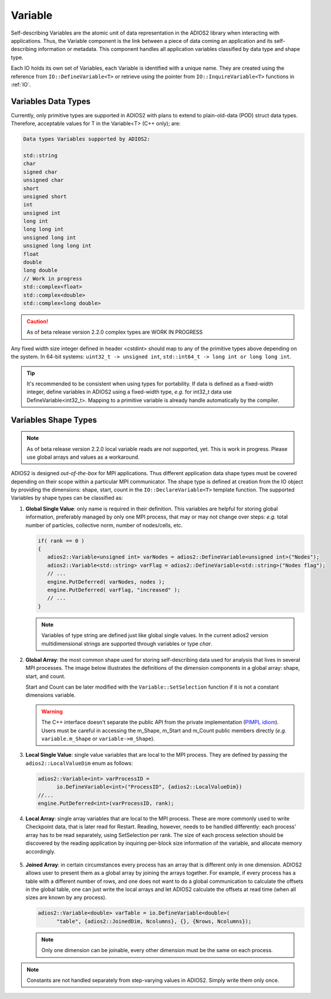 ********
Variable
********

Self-describing Variables are the atomic unit of data representation in the ADIOS2 library when interacting with applications. Thus, the Variable component is the link between a piece of data coming an application and its self-describing information or metadata. This component handles all application variables classified by data type and shape type.

Each IO holds its own set of Variables, each Variable is identified with a unique name. They are created using the reference from ``IO::DefineVariable<T>`` or retrieve using the pointer from ``IO::InquireVariable<T>`` functions in :ref:`IO`.

Variables Data Types
--------------------

Currently, only primitive types are supported in ADIOS2 with plans to extend to plain-old-data (POD) struct data types. Therefore, acceptable values for T in the Variable<T> (C++ only); are:

.. code-block:: c++

   Data types Variables supported by ADIOS2:

   std::string
   char
   signed char  
   unsigned char  
   short  
   unsigned short  
   int  
   unsigned int  
   long int  
   long long int  
   unsigned long int  
   unsigned long long int  
   float  
   double  
   long double  
   // Work in progress
   std::complex<float>   
   std::complex<double>  
   std::complex<long double>

.. caution::
   
   As of beta release version 2.2.0 complex types are WORK IN PROGRESS


Any fixed width size integer defined in header <cstdint> should map to any of the primitive types above depending on the system. In 64-bit systems: ``uint32_t -> unsigned int``, ``std::int64_t -> long int or long long int``. 

.. tip::
   
   It's recommended to be consistent when using types for portability. If data is defined as a  fixed-width integer, define variables in ADIOS2 using a fixed-width type, *e.g.*  for int32_t data use DefineVariable<int32_t>. Mapping to a primitive variable is already handle automatically by the compiler.


Variables Shape Types
---------------------

.. note::
   As of beta release version 2.2.0 local variable reads are not supported, yet. This is work in progress. Please use global arrays and values as a workaround.

ADIOS2 is designed *out-of-the-box* for MPI applications. Thus different application data shape types must be covered depending on their scope within a particular MPI communicator. The shape type is defined at creation from the IO object by providing the dimensions: shape, start, count in the ``IO::DeclareVariable<T>`` template function. The supported Variables by shape types can be classified as:


1. **Global Single Value**: only name is required in their definition. This variables are helpful for storing global information, preferably managed by only one MPI process, that may or may not change over steps: *e.g.* total number of particles, collective norm, number of nodes/cells, etc. 

   .. code-block:: c++

      if( rank == 0 ) 
      {
         adios2::Variable<unsigned int> varNodes = adios2::DefineVariable<unsigned int>("Nodes");
         adios2::Variable<std::string> varFlag = adios2::DefineVariable<std::string>("Nodes flag");
         // ...
         engine.PutDeferred( varNodes, nodes );
         engine.PutDeferred( varFlag, "increased" );
         // ...
      }       

   .. note::
   
      Variables of type string are defined just like global single values. In the current adios2 version multidimensional strings are supported through variables or type `char`.
   

2. **Global Array**: the most common shape used for storing self-describing data used for analysis that lives in several MPI processes. The image below illustrates the definitions of the dimension components in a global array: shape, start, and count. 

   .. image:: http://i66.tinypic.com/1zw15xx.png : alt: my-picture2

   Start and Count can be later modified with the ``Variable::SetSelection`` function if it is not a constant dimensions variable.

   .. warning::
   
      The C++ interface doesn't separate the public API from the private implementation (`PIMPL idiom <https://isocpp.org/blog/2018/01/the-pimpl-pattern-what-you-should-know-bartlomiej-filipek>`_). Users must be careful in accessing the m_Shape, m_Start and m_Count public members directly (*e.g.* ``variable.m_Shape`` or ``variable->m_Shape``). 


3. **Local Single Value**: single value variables that are local to the MPI process. They are defined by passing the ``adios2::LocalValueDim`` enum as follows:  

   .. code-block:: c++

      adios2::Variable<int> varProcessID =
            io.DefineVariable<int>("ProcessID", {adios2::LocalValueDim})   
      //...
      engine.PutDeferred<int>(varProcessID, rank);


4. **Local Array**: single array variables that are local to the MPI process. These are more commonly used to write Checkpoint data, that is later read for Restart. Reading, however, needs to be handled differently: each process' array has to be read separately, using SetSelection per rank. The size of each process selection should be discovered by the reading application by inquiring per-block size information of the variable, and allocate memory accordingly.

  .. image:: http://i64.tinypic.com/732neq.png : alt: my-picture3


5. **Joined Array**: in certain circumstances every process has an array that is different only in one dimension. ADIOS2 allows user to present them as a global array by joining the arrays together. For example, if every process has a table with a different number of rows, and one does not want to do a global communication to calculate the offsets in the global table, one can just write the local arrays and let ADIOS2 calculate the offsets at read time (when all sizes are known by any process). 

   .. code-block:: c++
   
      adios2::Variable<double> varTable = io.DefineVariable<double>(
            "table", {adios2::JoinedDim, Ncolumns}, {}, {Nrows, Ncolumns});

   .. note::
      
      Only one dimension can be joinable, every other dimension must be the same on each process.
 
   .. note: 
      
      The local dimension size in the joinable dimension is allowed to change over time within each processor. However, if the sum of all local sizes changes over time, the result will look like a local array. Since global arrays with changing global dimension over time can only be handled as local arrays in ADIOS2.


.. note::
   
   Constants are not handled separately from step-varying values in ADIOS2. Simply write them only once.


